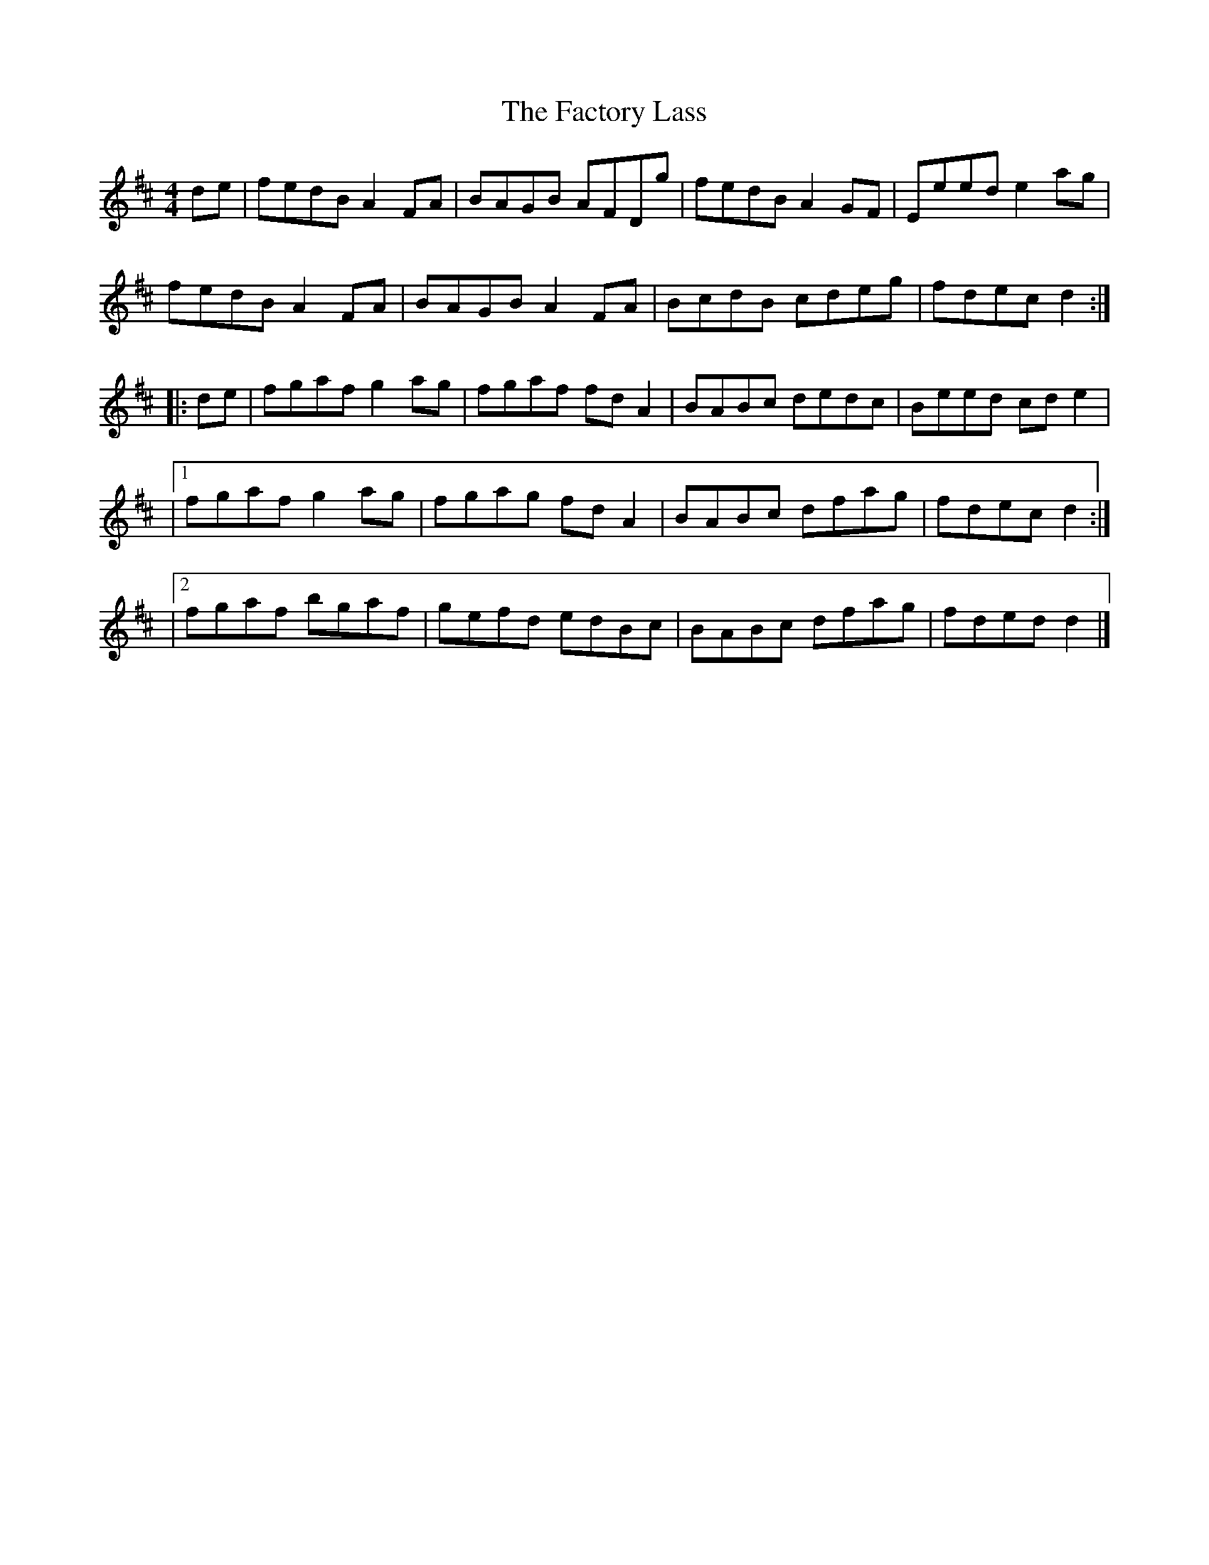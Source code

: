 X: 1
T: Factory Lass, The
Z: Moxhe
S: https://thesession.org/tunes/14960#setting27636
R: reel
M: 4/4
L: 1/8
K: Dmaj
de|fedB A2 FA|BAGB AFDg|fedB A2 GF|Eeed e2 ag|
fedB A2 FA|BAGB A2 FA|BcdB cdeg|fdec d2:|
|:de|fgaf g2 ag|fgaf fd A2|BABc dedc|Beed cd e2|
|1fgaf g2 ag|fgag fd A2|BABc dfag|fdec d2:|
|2fgaf bgaf|gefd edBc|BABc dfag|fded d2|]
